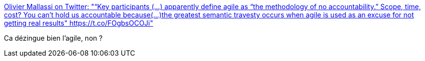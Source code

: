 :jbake-type: post
:jbake-status: published
:jbake-title: Olivier Mallassi on Twitter: "“Key participants (...) apparently define agile as “the methodology of no accountability.” Scope, time, cost? You can’t hold us accountable because(...)the greatest semantic travesty occurs when agile is used as an excuse for not getting real results" https://t.co/FOgbsOCOJi"
:jbake-tags: citation,critique,agile,organisation,_mois_juin,_année_2019
:jbake-date: 2019-06-17
:jbake-depth: ../
:jbake-uri: shaarli/1560765466000.adoc
:jbake-source: https://nicolas-delsaux.hd.free.fr/Shaarli?searchterm=https%3A%2F%2Ftwitter.com%2Fomallassi%2Fstatus%2F1139933235088166913&searchtags=citation+critique+agile+organisation+_mois_juin+_ann%C3%A9e_2019
:jbake-style: shaarli

https://twitter.com/omallassi/status/1139933235088166913[Olivier Mallassi on Twitter: "“Key participants (...) apparently define agile as “the methodology of no accountability.” Scope, time, cost? You can’t hold us accountable because(...)the greatest semantic travesty occurs when agile is used as an excuse for not getting real results" https://t.co/FOgbsOCOJi"]

Ca dézingue bien l'agile, non ?
